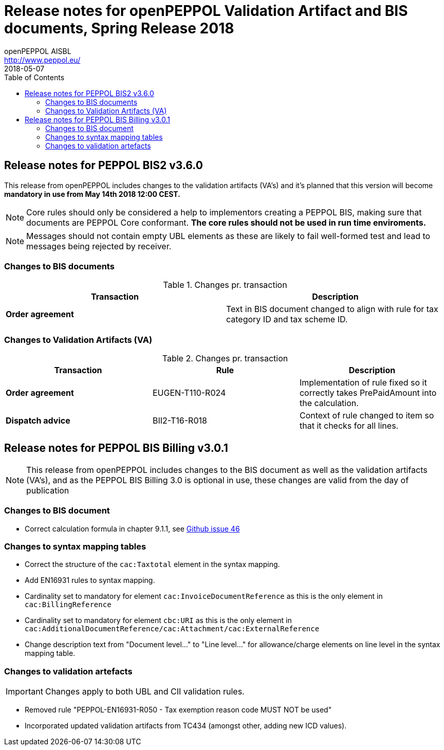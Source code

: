 = Release notes for openPEPPOL Validation Artifact and BIS documents, Spring Release 2018
openPEPPOL AISBL <http://www.peppol.eu/>
2018-05-07
:icons: font
:source-highlighter: coderay
:sourcedir: .
:toc:
:toclevels: 2
:imagesdir: images
:title-logo-image: peppol.png

== Release notes for PEPPOL BIS2 v3.6.0
This release from openPEPPOL includes changes to the validation artifacts (VA's)
and it's planned that this version will become *mandatory in use from May 14th 2018 12:00 CEST.*




****
[NOTE]
====
Core rules should only be considered a help to implementors creating a PEPPOL BIS, making sure that documents are PEPPOL Core conformant.
*The core rules should not be used in run time enviroments.*
====
****

****
[NOTE]
====
Messages should not contain empty UBL elements as these are likely to fail well-formed test and lead to messages being rejected by receiver.
====
****


=== Changes to BIS documents


.Changes pr. transaction
[cols="2", options="header"]
|====
|Transaction|Description

.1+s|Order agreement
| Text in BIS document changed to align with rule for tax category ID and tax scheme ID.

|====

=== Changes to Validation Artifacts (VA)


.Changes pr. transaction
[cols="3", options="header"]
|====
|Transaction|Rule|Description

.1+s|Order agreement
| EUGEN-T110-R024
| Implementation of rule fixed so it correctly takes PrePaidAmount into the calculation.

.1+s|Dispatch advice
| BII2-T16-R018
| Context of rule changed to item so that it checks for all lines.

|====

== Release notes for PEPPOL BIS Billing v3.0.1


[NOTE]
====
This release from openPEPPOL includes changes to the BIS document as well as the validation artifacts (VA's), and as the PEPPOL BIS Billing 3.0 is optional in use, these changes are valid from the day of publication
====


=== Changes to BIS document

* Correct calculation formula in chapter 9.1.1, see link:https://github.com/OpenPEPPOL/peppol-bis-invoice-3/issues/46[Github issue 46]

=== Changes to syntax mapping tables

* Correct the structure of the `cac:Taxtotal` element in the syntax mapping.
* Add EN16931 rules to syntax mapping.
* Cardinality set to mandatory for element `cac:InvoiceDocumentReference` as this is the only element in `cac:BillingReference`
* Cardinality set to mandatory for element `cbc:URI` as this is the only element in `cac:AdditionalDocumentReference/cac:Attachment/cac:ExternalReference`
* Change description text from "Document level..." to "Line level..." for allowance/charge elements on line level in the syntax mapping table.

=== Changes to validation artefacts

IMPORTANT: Changes apply to both UBL and CII validation rules.

* Removed rule "PEPPOL-EN16931-R050 - Tax exemption reason code MUST NOT be used"
* Incorporated updated validation artifacts from TC434 (amongst other, adding new ICD values).
